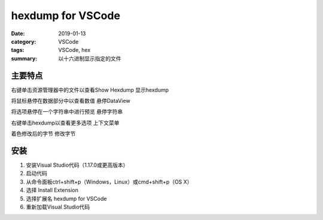 hexdump for VSCode
##################

:date: 2019-01-13
:category: VSCode
:tags: VSCode, hex
:summary: 以十六进制显示指定的文件

主要特点
*************************************

右键单击资源管理器中的文件以查看Show Hexdump
显示hexdump

将鼠标悬停在数据部分中以查看数值
悬停DataView

将选项悬停在一个字符串中进行预览
悬停字符串

右键单击hexdump以查看更多选项
上下文菜单

着色修改后的字节
修改字节

安装
*************************************

1. 安装Visual Studio代码（1.17.0或更高版本）
2. 启动代码
3. 从命令面板ctrl+shift+p（Windows，Linux）或cmd+shift+p（OS X）
4. 选择 Install Extension
5. 选择扩展名 hexdump for VSCode
6. 重新加载Visual Studio代码
